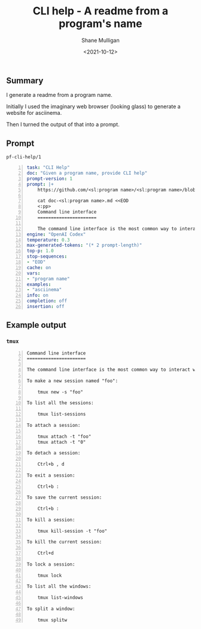 #+LATEX_HEADER: \usepackage[margin=0.5in]{geometry}
#+OPTIONS: toc:nil

#+HUGO_BASE_DIR: /home/shane/var/smulliga/source/git/semiosis/semiosis-hugo
#+HUGO_SECTION: ./posts

#+TITLE: CLI help - A readme from a program's name
#+DATE: <2021-10-12>
#+AUTHOR: Shane Mulligan
#+KEYWORDS: Codex

** Summary
I generate a readme from a program name.

Initially I used the imaginary web browser (looking glass) to
generate a website for asciinema.

Then I turned the output of that into a prompt.

** Prompt
=pf-cli-help/1=
#+BEGIN_SRC yaml -n :async :results verbatim code
  task: "CLI Help"
  doc: "Given a program name, provide CLI help"
  prompt-version: 1
  prompt: |+
      https://github.com/<sl:program name>/<sl:program name>/blob/master/doc/<sl:program name>.md#command-line-interface
  
      cat doc-<sl:program name>.md <<EOD
      <:pp>
      Command line interface
      ======================
  
      The command line interface is the most common way to interact with <sl:program name>.
  engine: "OpenAI Codex"
  temperature: 0.3
  max-generated-tokens: "(* 2 prompt-length)"
  top-p: 1.0
  stop-sequences:
  - "EOD"
  cache: on
  vars:
  - "program name"
  examples:
  - "asciinema"
  info: on
  completion: off
  insertion: off
#+END_SRC

** Example output
*** =tmux=
#+BEGIN_SRC text -n :async :results verbatim code
  Command line interface
  ======================
  
  The command line interface is the most common way to interact with tmux.
  
  To make a new session named "foo":
  
      tmux new -s "foo"
  
  To list all the sessions:
  
      tmux list-sessions
  
  To attach a session:
  
      tmux attach -t "foo"
      tmux attach -t "0"
  
  To detach a session:
  
      Ctrl+b , d
  
  To exit a session:
  
      Ctrl+b :
  
  To save the current session:
  
      Ctrl+b :
  
  To kill a session:
  
      tmux kill-session -t "foo"
  
  To kill the current session:
  
      Ctrl+d
  
  To lock a session:
  
      tmux lock
  
  To list all the windows:
  
      tmux list-windows
  
  To split a window:
  
      tmux splitw
#+END_SRC
